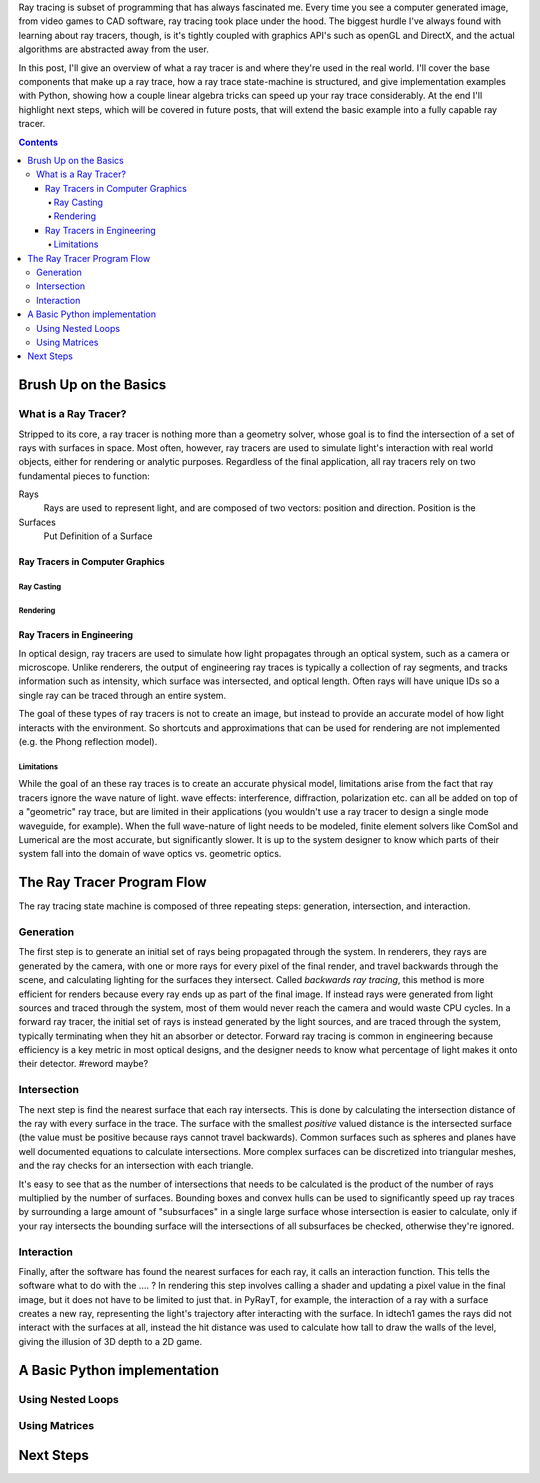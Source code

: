.. title: Geometric Ray Tracing with Python
.. slug: geometric-ray-tracing-with-python
.. date: 2021-03-06 16:51:24 UTC-05:00
.. tags: adventures in ray tracing
.. category: Programming
.. link: 
.. description: 
.. type: draft


Ray tracing is subset of programming that has always fascinated me. Every time you see a computer generated image, from video games to CAD software, ray tracing took place under the hood. The biggest hurdle I've always found with learning about ray tracers, though, is it's tightly coupled with graphics API's such as openGL and DirectX, and the actual algorithms are abstracted away from the user.

.. TEASER_END:

In this post, I'll give an overview of what a ray tracer is and where they're used in the real world. I'll cover the base components that make up a ray trace, how a ray trace state-machine is structured, and give implementation examples with Python, showing how a couple linear algebra tricks can speed up your ray trace considerably. At the end I'll highlight next steps, which will be covered in future posts, that will extend the basic example into a fully capable ray tracer.

.. class:: alert alert-primary float-md-right

.. contents::

Brush Up on the Basics
=======================

What is a Ray Tracer?
~~~~~~~~~~~~~~~~~~~~~~
Stripped to its core, a ray tracer is nothing more than a geometry solver, whose goal is to find the intersection of a set of rays with surfaces in space. Most often, however, ray tracers are used to simulate light's interaction with real world objects, either for rendering or analytic purposes. Regardless of the final application, all ray tracers rely on two fundamental pieces to function:

Rays
    Rays are used to represent light, and are composed of two vectors: position and direction. Position is the

Surfaces
    Put Definition of a Surface

Ray Tracers in Computer Graphics
---------------------------------

Ray Casting
````````````

Rendering 
``````````

Ray Tracers in Engineering
---------------------------
In optical design, ray tracers are used to simulate how light propagates through an optical system, such as a camera or microscope. Unlike renderers, the output of engineering ray traces is typically a collection of ray segments, and tracks information such as intensity, which surface was intersected, and optical length. Often rays will have unique IDs so a single ray can be traced through an entire system.

The goal of these types of ray tracers is not to create an image, but instead to provide an accurate model of how light interacts with the environment. So shortcuts and approximations that can be used for rendering are not implemented (e.g. the Phong reflection model).

Limitations
````````````
While the goal of an these ray traces is to create an accurate physical model, limitations arise from the fact that ray tracers ignore the wave nature of light. wave effects: interference, diffraction, polarization etc. can all be added on top of a "geometric" ray trace, but are limited in their applications (you wouldn't use a ray tracer to design a single mode waveguide, for example). When the full wave-nature of light needs to be modeled, finite element solvers like ComSol and Lumerical are the most accurate, but significantly slower. It is up to the system designer to know which parts of their system fall into the domain of wave optics vs. geometric optics.

The Ray Tracer Program Flow
============================
The ray tracing state machine is composed of three repeating steps: generation, intersection, and interaction.


Generation 
~~~~~~~~~~~
The first step is to generate an initial set of rays being propagated through the system. In renderers, they rays are generated by the camera, with one or more rays for every pixel of the final render, and travel backwards through the scene, and calculating lighting for the surfaces they intersect. Called *backwards ray tracing*, this method is more efficient for renders because every ray ends up as part of the final image. If instead rays were generated from light sources and traced through the system, most of them would never reach the camera and would waste CPU cycles. In a forward ray tracer, the initial set of rays is instead generated by the light sources, and are traced through the system, typically terminating when they hit an absorber or detector. Forward ray tracing is common in engineering because efficiency is a key metric in most optical designs, and the designer needs to know what percentage of light makes it onto their detector. #reword maybe? 

Intersection
~~~~~~~~~~~~~
The next step is find the nearest surface that each ray intersects. This is done by calculating the intersection distance of the ray with every surface in the trace. The surface with the smallest *positive* valued distance is the intersected surface (the value must be positive because rays cannot travel backwards). Common surfaces such as spheres and planes have well documented equations to calculate intersections. More complex surfaces can be discretized into triangular meshes, and the ray checks for an intersection with each triangle.

It's easy to see that as the number of intersections that needs to be calculated is the product of the number of rays multiplied by the number of surfaces. Bounding boxes and convex hulls can be used to significantly speed up ray traces by surrounding a large amount of "subsurfaces" in a single large surface whose intersection is easier to calculate, only if your ray intersects the bounding surface will the intersections of all subsurfaces be checked, otherwise they're ignored. 

Interaction
~~~~~~~~~~~~
Finally, after the software has found the nearest surfaces for each ray, it calls an interaction function. This tells the software what to do with the .... ? In rendering this step involves calling a shader and updating a pixel value in the final image, but it does not have to be limited to just that. in PyRayT, for example, the interaction of a ray with a surface creates a new ray, representing the light's trajectory after interacting with the surface. In idtech1 games the rays did not interact with the surfaces at all, instead the hit distance was used to calculate how tall to draw the walls of the level, giving the illusion of 3D depth to a 2D game. 

A Basic Python implementation
==============================

Using Nested Loops
~~~~~~~~~~~~~~~~~~~

Using Matrices
~~~~~~~~~~~~~~~

Next Steps 
===========




